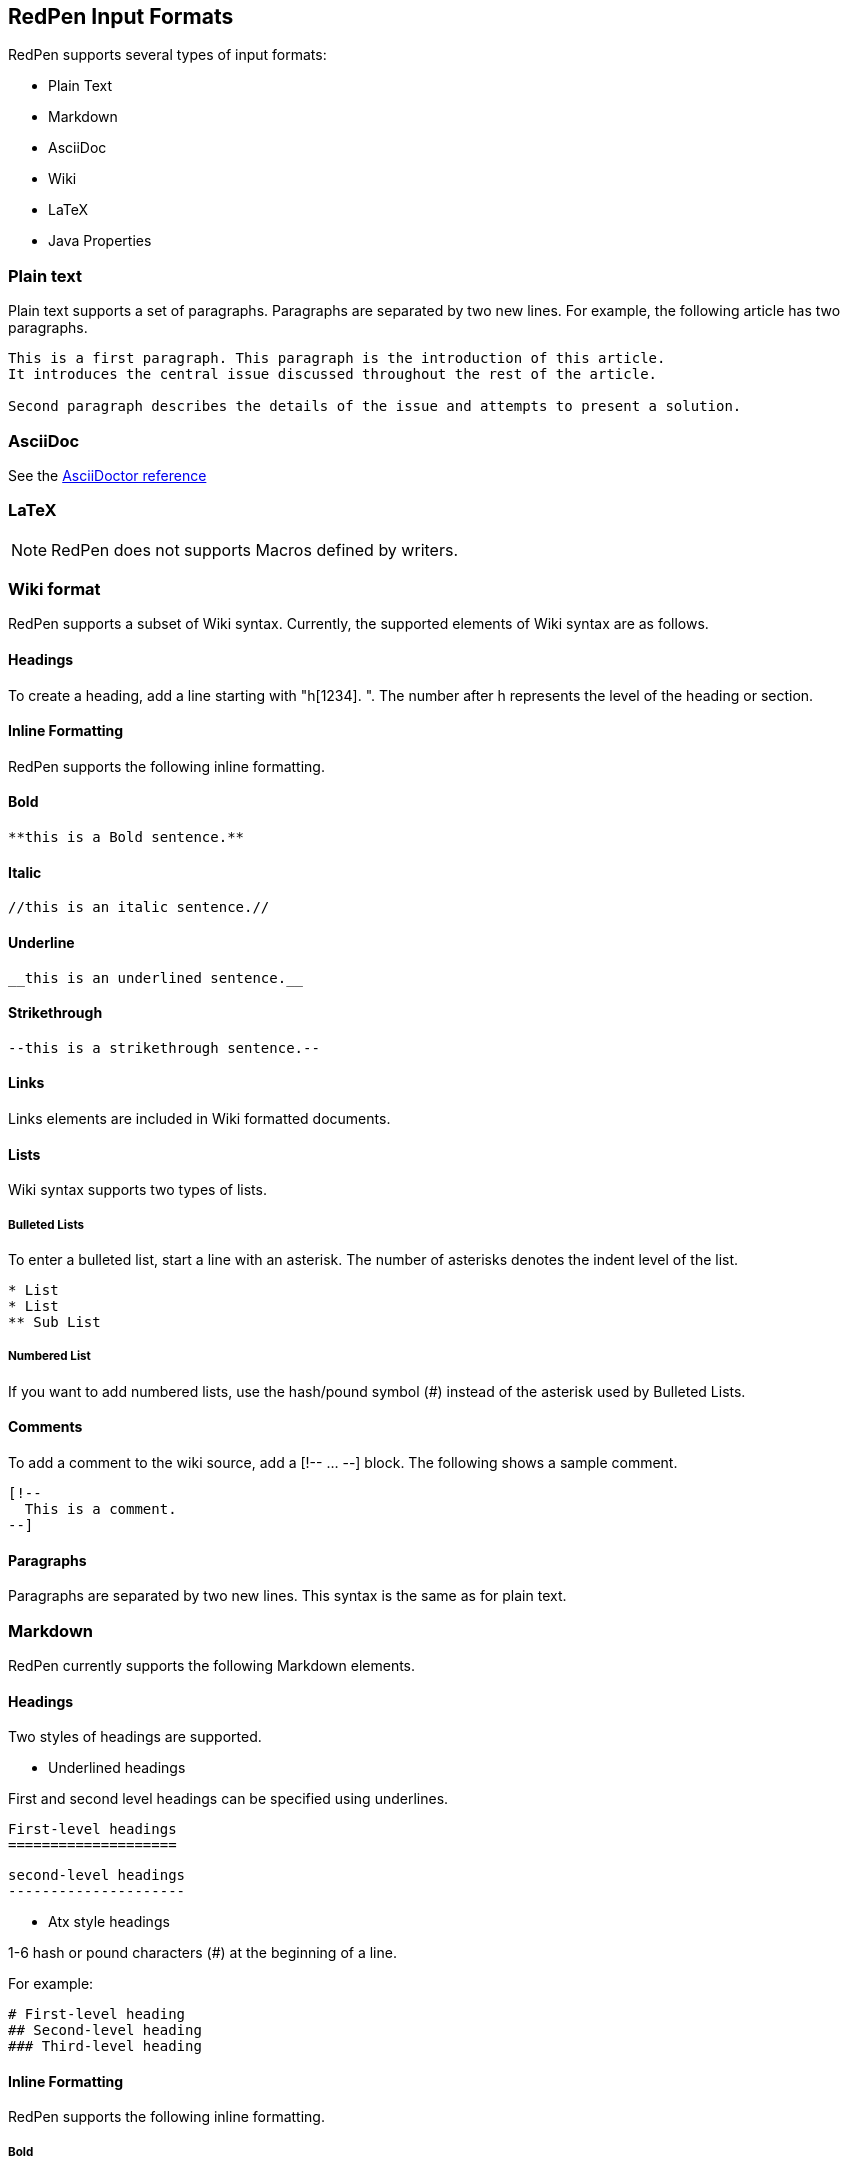[[formats]]
== RedPen Input Formats

RedPen supports several types of input formats:

- Plain Text
- Markdown
- AsciiDoc
- Wiki
- LaTeX
- Java Properties

[[plain-text]]
=== Plain text

Plain text supports a set of paragraphs. Paragraphs are separated by two
new lines. For example, the following article has two paragraphs.

----
This is a first paragraph. This paragraph is the introduction of this article.
It introduces the central issue discussed throughout the rest of the article.

Second paragraph describes the details of the issue and attempts to present a solution.
----

[[asciidoc]]
=== AsciiDoc

See the http://asciidoctor.org/docs/asciidoc-syntax-quick-reference/[AsciiDoctor reference]

[[latex]]
=== LaTeX

NOTE: RedPen does not supports Macros defined by writers.

[[wiki-format]]
=== Wiki format

RedPen supports a subset of Wiki syntax. Currently, the supported
elements of Wiki syntax are as follows.

[[headings]]
==== Headings

To create a heading, add a line starting with "h[1234]. ". The number after h represents the level of the heading or section.

[[inline-formatting]]
==== Inline Formatting

RedPen supports the following inline formatting.

[[bold]]
==== Bold

----
**this is a Bold sentence.**
----

[[italic]]
==== Italic

----
//this is an italic sentence.//
----

[[underline]]
==== Underline

----
__this is an underlined sentence.__
----

[[strikethrough]]
==== Strikethrough

----
--this is a strikethrough sentence.--
----

[[links]]
==== Links

Links elements are included in Wiki formatted documents.

[[lists]]
==== Lists

Wiki syntax supports two types of lists.

[[bulleted-lists]]
===== Bulleted Lists

To enter a bulleted list, start a line with an asterisk. The number of
asterisks denotes the indent level of the list.

----
* List
* List
** Sub List
----

[[numbered-list]]
===== Numbered List

If you want to add numbered lists, use the hash/pound symbol (#) instead
of the asterisk used by Bulleted Lists.

[[comments]]
==== Comments

To add a comment to the wiki source, add a [!-- ... --] block. The
following shows a sample comment.

----
[!--
  This is a comment.
--]
----

[[paragraphs]]
==== Paragraphs

Paragraphs are separated by two new lines. This syntax is the same as
for plain text.

[[markdown]]
=== Markdown

RedPen currently supports the following Markdown elements.

[[headings-1]]
==== Headings

Two styles of headings are supported.

* Underlined headings

First and second level headings can be specified using underlines.

----
First-level headings
====================
----

----
second-level headings
---------------------
----

* Atx style headings

1-6 hash or pound characters (#) at the beginning of a line.

For example:

----
# First-level heading
## Second-level heading
### Third-level heading
----

[[inline-formatting-1]]
==== Inline Formatting

RedPen supports the following inline formatting.

[[bold-1]]
===== Bold

Wrap characters with double asterisks or underscores for bold. The
following are samples of bold sentences.

----
**this is a Bold sentence.**
__this is also a Bold sentence.__
----

[[italic-1]]
===== Italic

Wrap characters with a single asterisk or underscore for italics. The
following are samples of italic sentences.

----
*this is a italic syntax.*
_this is also a italic syntax._
----

[[links-1]]
==== Links

To create a link, wrap square brackets around the link's label and
parentheses around the URL. For example.

----
[label](url)
----

[[lists-1]]
==== Lists

The Markdown parser used by RedPen supports two types of lists -
Bulleted lists and Numbered lists.

[[bulleted-lists-1]]
===== Bulleted Lists

To create a bulleted list, start a line with an asterisk or a hyphen.
The lists are nested according to how many leading spaces there are. The
following is a example of a bulleted list using asterisks.

----
* List
* List
  * Sub List
  * Sub List
----

[[numbered-list-1]]
===== Numbered List

If you want to create a numbered list, use a number followed by a
period, as in the following example.

----
1. List
2. List
----

[[paragraphs-1]]
==== Paragraphs

Paragraphs are separated by two new lines. This syntax is the same as for plain text.

[[java-properties]]
=== Java Properties

Properties files or Resource Bundles are commonly used for internalization in Java.
RedPen treats every property as a section, which can have one or more sentences. Comments and values, but not keys are validated.

See the https://docs.oracle.com/javase/7/docs/api/java/util/Properties.html#load(java.io.Reader)[Properties Javadoc] for more information on file format.
